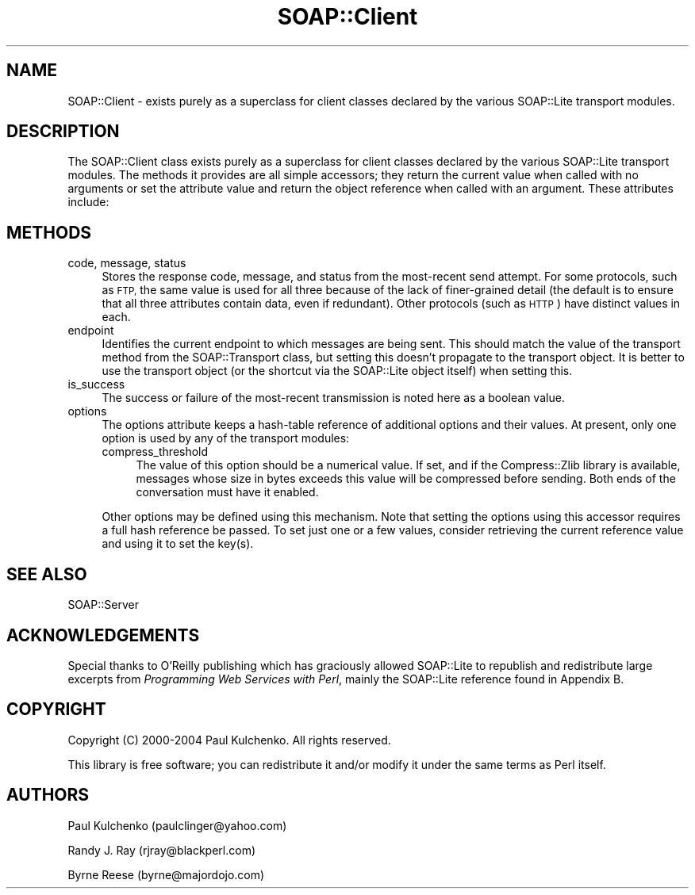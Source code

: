 .\" Automatically generated by Pod::Man 2.27 (Pod::Simple 3.28)
.\"
.\" Standard preamble:
.\" ========================================================================
.de Sp \" Vertical space (when we can't use .PP)
.if t .sp .5v
.if n .sp
..
.de Vb \" Begin verbatim text
.ft CW
.nf
.ne \\$1
..
.de Ve \" End verbatim text
.ft R
.fi
..
.\" Set up some character translations and predefined strings.  \*(-- will
.\" give an unbreakable dash, \*(PI will give pi, \*(L" will give a left
.\" double quote, and \*(R" will give a right double quote.  \*(C+ will
.\" give a nicer C++.  Capital omega is used to do unbreakable dashes and
.\" therefore won't be available.  \*(C` and \*(C' expand to `' in nroff,
.\" nothing in troff, for use with C<>.
.tr \(*W-
.ds C+ C\v'-.1v'\h'-1p'\s-2+\h'-1p'+\s0\v'.1v'\h'-1p'
.ie n \{\
.    ds -- \(*W-
.    ds PI pi
.    if (\n(.H=4u)&(1m=24u) .ds -- \(*W\h'-12u'\(*W\h'-12u'-\" diablo 10 pitch
.    if (\n(.H=4u)&(1m=20u) .ds -- \(*W\h'-12u'\(*W\h'-8u'-\"  diablo 12 pitch
.    ds L" ""
.    ds R" ""
.    ds C` ""
.    ds C' ""
'br\}
.el\{\
.    ds -- \|\(em\|
.    ds PI \(*p
.    ds L" ``
.    ds R" ''
.    ds C`
.    ds C'
'br\}
.\"
.\" Escape single quotes in literal strings from groff's Unicode transform.
.ie \n(.g .ds Aq \(aq
.el       .ds Aq '
.\"
.\" If the F register is turned on, we'll generate index entries on stderr for
.\" titles (.TH), headers (.SH), subsections (.SS), items (.Ip), and index
.\" entries marked with X<> in POD.  Of course, you'll have to process the
.\" output yourself in some meaningful fashion.
.\"
.\" Avoid warning from groff about undefined register 'F'.
.de IX
..
.nr rF 0
.if \n(.g .if rF .nr rF 1
.if (\n(rF:(\n(.g==0)) \{
.    if \nF \{
.        de IX
.        tm Index:\\$1\t\\n%\t"\\$2"
..
.        if !\nF==2 \{
.            nr % 0
.            nr F 2
.        \}
.    \}
.\}
.rr rF
.\" ========================================================================
.\"
.IX Title "SOAP::Client 3"
.TH SOAP::Client 3 "2021-07-29" "perl v5.16.3" "User Contributed Perl Documentation"
.\" For nroff, turn off justification.  Always turn off hyphenation; it makes
.\" way too many mistakes in technical documents.
.if n .ad l
.nh
.SH "NAME"
SOAP::Client \- exists purely as a superclass for client classes declared by the various SOAP::Lite transport modules.
.SH "DESCRIPTION"
.IX Header "DESCRIPTION"
The SOAP::Client class exists purely as a superclass for client classes
declared by the various SOAP::Lite transport modules. The methods it
provides are all simple accessors; they return the current value when
called with no arguments or set the attribute value and return the object
reference when called with an argument. These attributes include:
.SH "METHODS"
.IX Header "METHODS"
.IP "code, message, status" 4
.IX Item "code, message, status"
Stores the response code, message, and status from the most-recent send attempt. For some protocols, such as \s-1FTP,\s0 the same value is used for all three because of the lack of finer-grained detail (the default is to ensure that all three attributes contain data, even if redundant). Other protocols (such as \s-1HTTP\s0) have distinct values in each.
.IP "endpoint" 4
.IX Item "endpoint"
Identifies the current endpoint to which messages are being sent. This should match the value of the transport method from the SOAP::Transport class, but setting this doesn't propagate to the transport object. It is better to use the transport object (or the shortcut via the SOAP::Lite object itself) when setting this.
.IP "is_success" 4
.IX Item "is_success"
The success or failure of the most-recent transmission is noted here as a boolean value.
.IP "options" 4
.IX Item "options"
The options attribute keeps a hash-table reference of additional  options and their values. At present, only one option is used by any of the transport modules:
.RS 4
.IP "compress_threshold" 4
.IX Item "compress_threshold"
The value of this option should be a numerical value. If set, and if the Compress::Zlib library is available, messages whose size in bytes exceeds this value will be compressed before sending. Both ends of the conversation must have it enabled.
.RE
.RS 4
.Sp
Other options may be defined using this mechanism. Note that setting the options using this accessor requires a full hash reference be passed. To set just one or a few values, consider retrieving the current reference value and using it to set the key(s).
.RE
.SH "SEE ALSO"
.IX Header "SEE ALSO"
SOAP::Server
.SH "ACKNOWLEDGEMENTS"
.IX Header "ACKNOWLEDGEMENTS"
Special thanks to O'Reilly publishing which has graciously allowed SOAP::Lite to republish and redistribute large excerpts from \fIProgramming Web Services with Perl\fR, mainly the SOAP::Lite reference found in Appendix B.
.SH "COPYRIGHT"
.IX Header "COPYRIGHT"
Copyright (C) 2000\-2004 Paul Kulchenko. All rights reserved.
.PP
This library is free software; you can redistribute it and/or modify
it under the same terms as Perl itself.
.SH "AUTHORS"
.IX Header "AUTHORS"
Paul Kulchenko (paulclinger@yahoo.com)
.PP
Randy J. Ray (rjray@blackperl.com)
.PP
Byrne Reese (byrne@majordojo.com)
